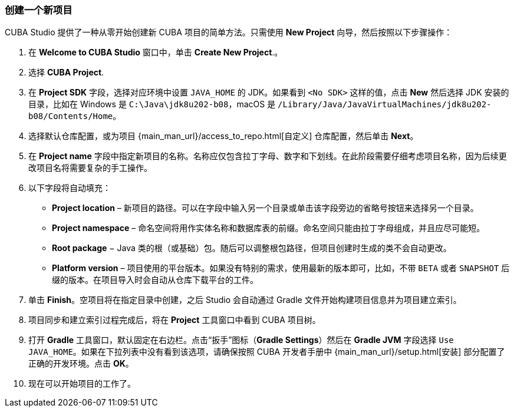 :sourcesdir: ../../../source

[[create_project]]
=== 创建一个新项目

CUBA Studio 提供了一种从零开始创建新 CUBA 项目的简单方法。只需使用 *New Project* 向导，然后按照以下步骤操作：

. 在 *Welcome to CUBA Studio* 窗口中，单击 *Create New Project*.。

. 选择 *CUBA Project*.

. 在 *Project SDK* 字段，选择对应环境中设置 `JAVA_HOME` 的 JDK。如果看到 `<No SDK>` 这样的值，点击 *New* 然后选择 JDK 安装的目录，比如在 Windows 是 `++C:\Java\jdk8u202-b08++`，macOS 是 `/Library/Java/JavaVirtualMachines/jdk8u202-b08/Contents/Home`。

. 选择默认仓库配置，或为项目 {main_man_url}/access_to_repo.html[自定义] 仓库配置，然后单击 *Next*。

. 在 *Project name* 字段中指定新项目的名称。名称应仅包含拉丁字母、数字和下划线。在此阶段需要仔细考虑项目名称，因为后续更改项目名将需要复杂的手工操作。

. 以下字段将自动填充：
+
--
* *Project location* – 新项目的路径。可以在字段中输入另一个目录或单击该字段旁边的省略号按钮来选择另一个目录。

* *Project namespace* – 命名空间将用作实体名称和数据库表的前缀。命名空间只能由拉丁字母组成，并且应尽可能短。

* *Root package* − Java 类的根（或基础）包。随后可以调整根包路径，但项目创建时生成的类不会自动更改。

* *Platform version* – 项目使用的平台版本。如果没有特别的需求，使用最新的版本即可，比如，不带 `BETA` 或者 `SNAPSHOT` 后缀的版本。在项目导入时会自动从仓库下载平台的工件。
--

. 单击 *Finish*。空项目将在指定目录中创建，之后 Studio 会自动通过 Gradle 文件开始构建项目信息并为项目建立索引。

. 项目同步和建立索引过程完成后，将在 *Project* 工具窗口中看到 CUBA 项目树。

. 打开 *Gradle* 工具窗口，默认固定在右边栏。点击“扳手”图标（*Gradle Settings*）然后在 *Gradle JVM* 字段选择 `Use JAVA_HOME`。如果在下拉列表中没有看到该选项，请确保按照 CUBA 开发者手册中 {main_man_url}/setup.html[安装] 部分配置了正确的开发环境。点击 *OK*。

. 现在可以开始项目的工作了。
